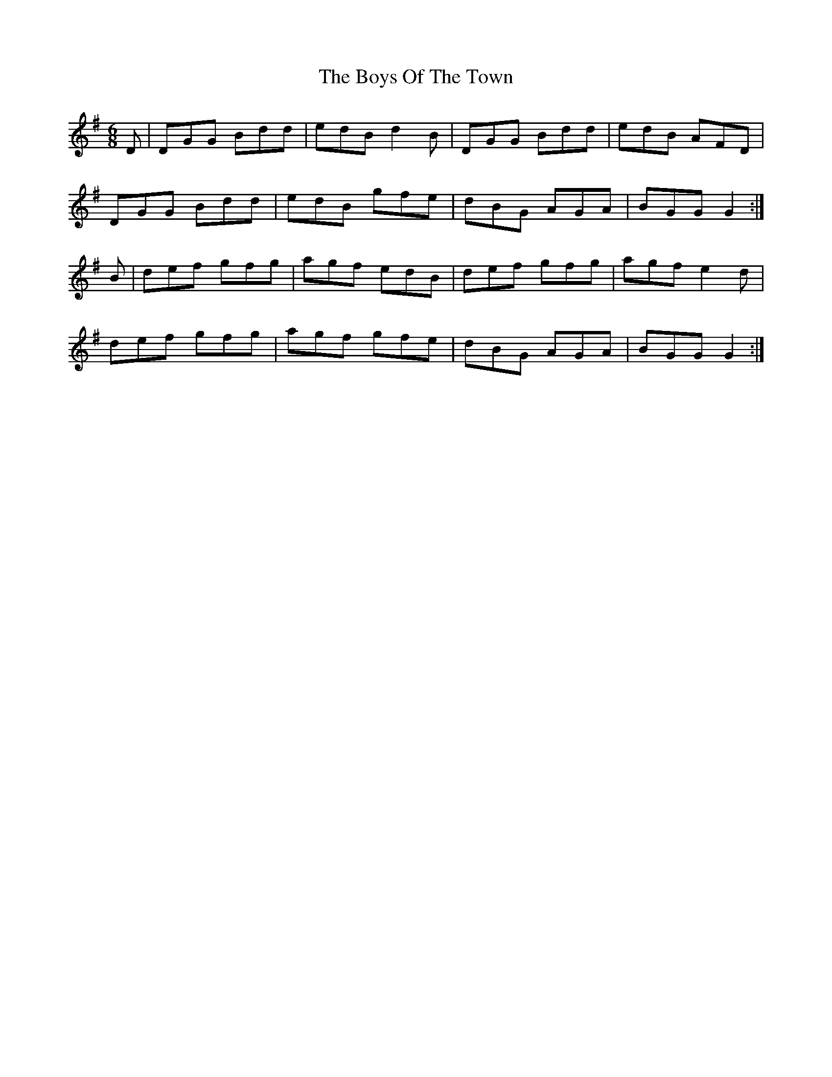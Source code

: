 X: 4821
T: Boys Of The Town, The
R: jig
M: 6/8
K: Gmajor
D|DGG Bdd|edB d2B|DGG Bdd|edB AFD|
DGG Bdd|edB gfe|dBG AGA|BGG G2:|
B|def gfg|agf edB|def gfg|agf e2d|
def gfg|agf gfe|dBG AGA|BGG G2:|


